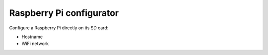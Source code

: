 Raspberry Pi configurator
======================================


Configure a Raspberry Pi directly on its SD card:

* Hostname
* WiFi network



